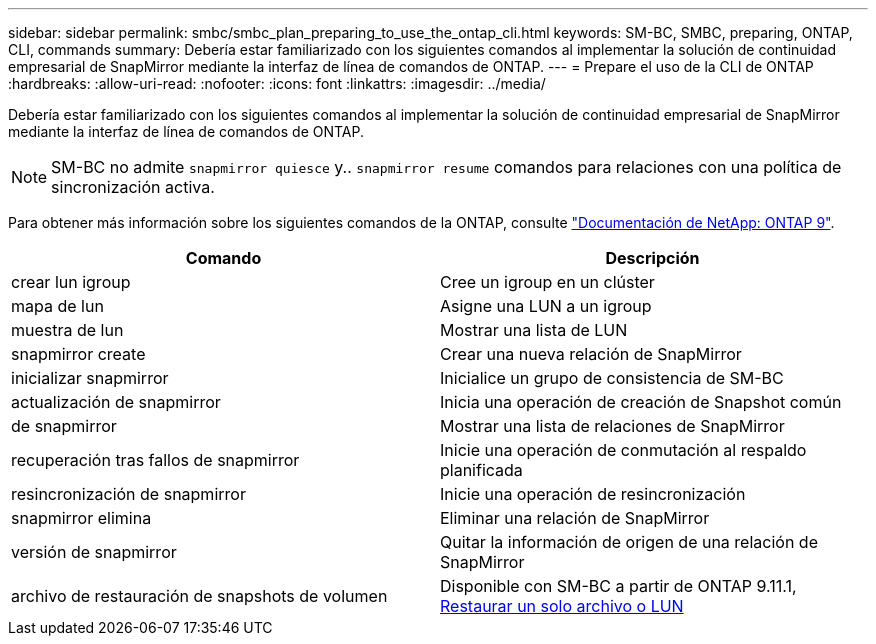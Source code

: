 ---
sidebar: sidebar 
permalink: smbc/smbc_plan_preparing_to_use_the_ontap_cli.html 
keywords: SM-BC, SMBC, preparing, ONTAP, CLI, commands 
summary: Debería estar familiarizado con los siguientes comandos al implementar la solución de continuidad empresarial de SnapMirror mediante la interfaz de línea de comandos de ONTAP. 
---
= Prepare el uso de la CLI de ONTAP
:hardbreaks:
:allow-uri-read: 
:nofooter: 
:icons: font
:linkattrs: 
:imagesdir: ../media/


[role="lead"]
Debería estar familiarizado con los siguientes comandos al implementar la solución de continuidad empresarial de SnapMirror mediante la interfaz de línea de comandos de ONTAP.


NOTE: SM-BC no admite `snapmirror quiesce` y.. `snapmirror resume` comandos para relaciones con una política de sincronización activa.

Para obtener más información sobre los siguientes comandos de la ONTAP, consulte https://docs.netapp.com/ontap-9/index.jsp["Documentación de NetApp: ONTAP 9"^].

|===
| Comando | Descripción 


| crear lun igroup | Cree un igroup en un clúster 


| mapa de lun | Asigne una LUN a un igroup 


| muestra de lun | Mostrar una lista de LUN 


| snapmirror create | Crear una nueva relación de SnapMirror 


| inicializar snapmirror | Inicialice un grupo de consistencia de SM-BC 


| actualización de snapmirror | Inicia una operación de creación de Snapshot común 


| de snapmirror | Mostrar una lista de relaciones de SnapMirror 


| recuperación tras fallos de snapmirror | Inicie una operación de conmutación al respaldo planificada 


| resincronización de snapmirror | Inicie una operación de resincronización 


| snapmirror elimina | Eliminar una relación de SnapMirror 


| versión de snapmirror | Quitar la información de origen de una relación de SnapMirror 


| archivo de restauración de snapshots de volumen | Disponible con SM-BC a partir de ONTAP 9.11.1, xref:../data-protection/restore-single-file-snapshot-task.html[Restaurar un solo archivo o LUN] 
|===